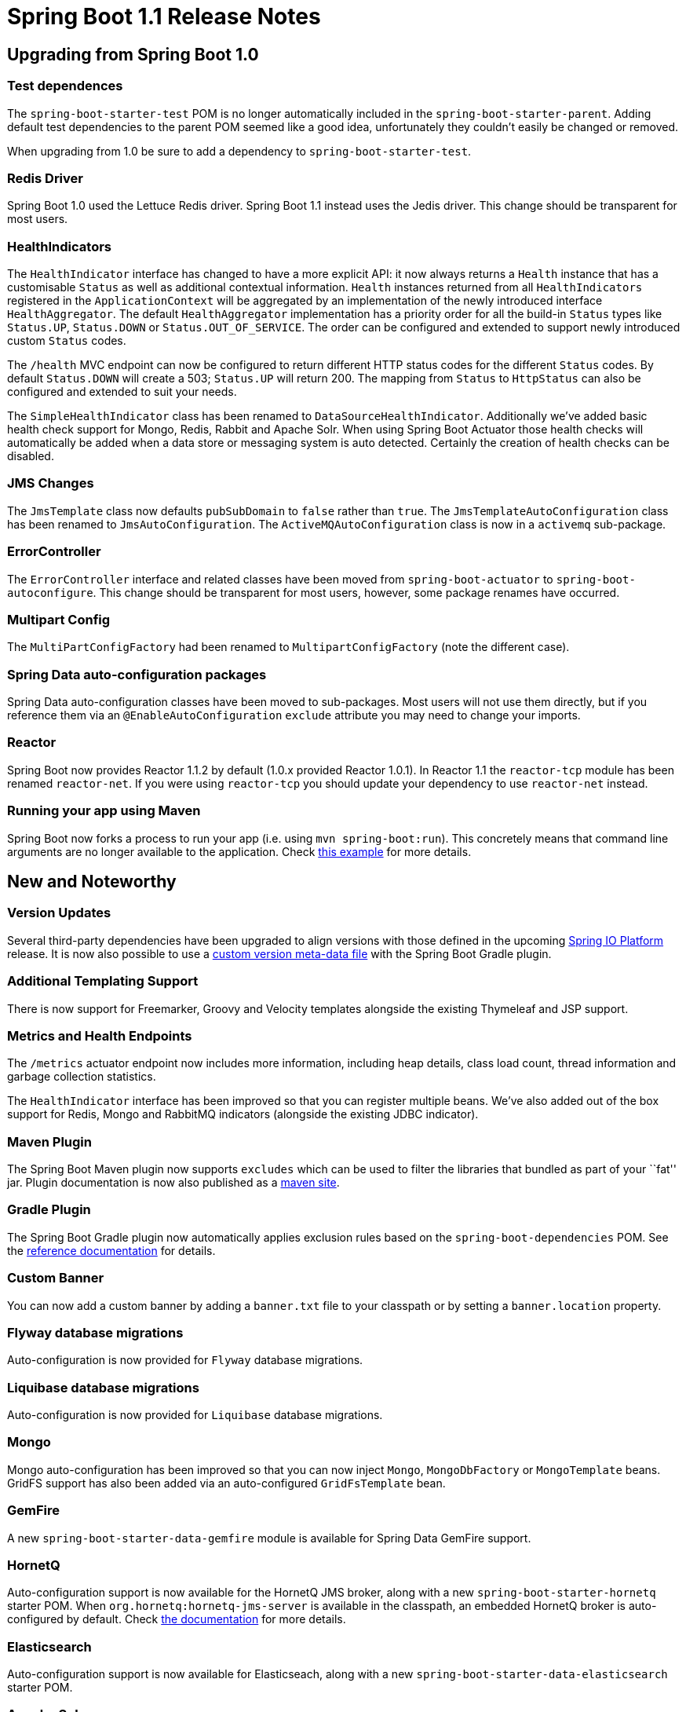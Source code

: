 = Spring Boot 1.1 Release Notes

== Upgrading from Spring Boot 1.0

=== Test dependences
The `spring-boot-starter-test` POM is no longer automatically included in the `spring-boot-starter-parent`. Adding default test dependencies to the parent POM seemed like a good idea, unfortunately they couldn't easily be changed or removed.

When upgrading from 1.0 be sure to add a dependency to `spring-boot-starter-test`.

=== Redis Driver
Spring Boot 1.0 used the Lettuce Redis driver. Spring Boot 1.1 instead uses the Jedis driver. This change should be transparent for most users.

=== HealthIndicators
The `HealthIndicator` interface has changed to have a more explicit API: it now always returns a `Health` instance that has a customisable `Status` as well as additional contextual information. `Health` instances returned from all `HealthIndicators` registered in the `ApplicationContext` will be aggregated by an implementation of the newly introduced interface `HealthAggregator`. The default `HealthAggregator` implementation has a priority order for all the build-in `Status` types like `Status.UP`, `Status.DOWN` or `Status.OUT_OF_SERVICE`. The order can be configured and extended to support newly introduced custom `Status` codes.

The `/health` MVC endpoint can now be configured to return different HTTP status codes for the different `Status` codes. By default `Status.DOWN` will create a 503; `Status.UP` will return 200. The mapping from `Status` to `HttpStatus` can also be configured and extended to suit your needs.

The `SimpleHealthIndicator` class has been renamed to `DataSourceHealthIndicator`. Additionally we've added basic health check support for Mongo, Redis, Rabbit and Apache Solr. When using Spring Boot Actuator those health checks will automatically be added when a data store or messaging system is auto detected. Certainly the creation of health checks can be disabled.

=== JMS Changes
The `JmsTemplate` class now defaults `pubSubDomain` to `false` rather than `true`. The `JmsTemplateAutoConfiguration` class has been renamed to `JmsAutoConfiguration`. The `ActiveMQAutoConfiguration` class is now in a `activemq` sub-package.

=== ErrorController
The `ErrorController` interface and related classes have been moved from `spring-boot-actuator` to `spring-boot-autoconfigure`. This change should be transparent for most users, however, some package renames have occurred.

=== Multipart Config
The `MultiPartConfigFactory` had been renamed to `MultipartConfigFactory` (note the different case).

=== Spring Data auto-configuration packages
Spring Data auto-configuration classes have been moved to sub-packages. Most users will not use them directly, but if you reference them via an `@EnableAutoConfiguration` `exclude` attribute you may need to change your imports.

=== Reactor

Spring Boot now provides Reactor 1.1.2 by default (1.0.x provided Reactor 1.0.1). In Reactor 1.1 the `reactor-tcp` module has been renamed `reactor-net`. If you were using `reactor-tcp` you should update your dependency to use `reactor-net` instead.

=== Running your app using Maven

Spring Boot now forks a process to run your app (i.e. using `mvn spring-boot:run`). This concretely means that command line arguments are no longer available to the application. Check https://docs.spring.io/spring-boot/docs/current/maven-plugin/examples/run-debug.html[this example] for more details.

== New and Noteworthy

=== Version Updates
Several third-party dependencies have been upgraded to align versions with those defined in the upcoming https://spring.io/platform[Spring IO Platform] release. It is now also possible to use a https://docs.spring.io/spring-boot/docs/current-SNAPSHOT/reference/htmlsingle/#build-tool-plugins-gradle-custom-version-management[custom version meta-data file] with the Spring Boot Gradle plugin.

=== Additional Templating Support
There is now support for Freemarker, Groovy and Velocity templates alongside the existing Thymeleaf and JSP support.

=== Metrics and Health Endpoints
The `/metrics` actuator endpoint now includes more information, including heap details, class load count, thread information and garbage collection statistics.

The `HealthIndicator` interface has been improved so that you can register multiple beans. We've also added out of the box support for Redis, Mongo and RabbitMQ indicators (alongside the existing JDBC indicator).

=== Maven Plugin
The Spring Boot Maven plugin now supports `excludes` which can be used to filter the libraries that bundled as part of your ``fat'' jar. Plugin documentation is now also published as a https://docs.spring.io/spring-boot/docs/current-SNAPSHOT/maven-plugin/[maven site].

=== Gradle Plugin
The Spring Boot Gradle plugin now automatically applies exclusion rules based on the `spring-boot-dependencies` POM. See the https://docs.spring.io/spring-boot/docs/1.1.x/reference/htmlsingle/#build-tool-plugins-gradle-exclude-rules[reference documentation] for details.

=== Custom Banner
You can now add a custom banner by adding a `banner.txt` file to your classpath or by setting a `banner.location` property.

=== Flyway database migrations
Auto-configuration is now provided for `Flyway` database migrations.

=== Liquibase database migrations
Auto-configuration is now provided for `Liquibase` database migrations.

=== Mongo
Mongo auto-configuration has been improved so that you can now inject `Mongo`, `MongoDbFactory` or `MongoTemplate` beans. GridFS support has also been added via an auto-configured `GridFsTemplate` bean.

=== GemFire
A new `spring-boot-starter-data-gemfire` module is available for Spring Data GemFire support.

=== HornetQ
Auto-configuration support is now available for the HornetQ JMS broker, along with a new `spring-boot-starter-hornetq` starter POM. When `org.hornetq:hornetq-jms-server` is available in the classpath, an embedded HornetQ broker is auto-configured by default. Check https://docs.spring.io/spring-boot/docs/current-SNAPSHOT/reference/htmlsingle/#boot-features-hornetq[the documentation] for more details.

=== Elasticsearch
Auto-configuration support is now available for Elasticseach, along with a new `spring-boot-starter-data-elasticsearch` starter POM.

=== Apache Solr
Auto-configuration support is now available for Apache Solr, along with a new `spring-boot-starter-data-solr` starter POM.

=== Web Improvements
Auto-configuration classes for ``Spring HATEOAS'' and ``Spring Data Rest MVC'' have now been added to Spring Boot. Multi-part file upload support has been changed to be enabled by default.

=== Spring Social
Auto-configuration is now available for Facebook, Twitter and LinkedIn connectors from Spring Social.

=== Spring Mobile
Spring Mobile auto-configuration has been updated to include support for `SitePreferenceHandler`.

=== Spring Integration
Auto-configuration has been added for Spring Integration. If Spring Integration is on your classpath you will now automatically get `@EnableIntegration` as well as some Spring Integration JMX beans.

=== Spring-WS
A new `spring-boot-starter-ws` is available for Spring Web Services support.

=== Jackson
Support for the Jackson JSON marshaling library has been improved. You will now get auto-configured beans for Jackson's `ObjectMapper` as well as `JodaModule` and `JSR310Module` support when appropriate. You can now also add your own `Module` beans and have them automatically applied.

=== HikariDataSource
Support has been added for the https://github.com/brettwooldridge/HikariCP[Hikari Connection Pool] library. Simply ensure that the `HikariCP` library is on your classpath and that the Tomcat DBCP is not.

=== New Conditional Annotations
Two new `@Conditional` annotations have been added to Spring Boot 1.1. `@ConditionalOnProperty` supports conditionally enabling beans based on the presence of an `Environment` property and `@ConditionalOnJava` can be used to enable beans based on the JVM version.
